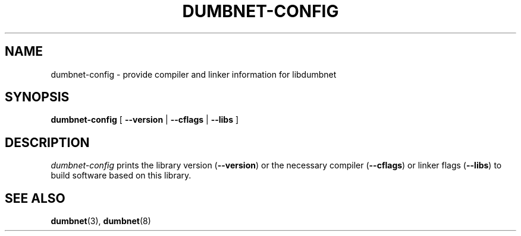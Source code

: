 .TH DUMBNET-CONFIG 1 "23 Aug 2009"
.SH NAME
dumbnet-config \- provide compiler and linker information for libdumbnet
.SH SYNOPSIS
.BR dumbnet-config " [ " \-\-version " | " \-\-cflags " | " \-\-libs " ]"
.SH DESCRIPTION
.I dumbnet-config
prints the library version (\fB\-\-version\fR) or the necessary compiler
(\fB\-\-cflags\fR) or linker flags (\fB\-\-libs\fR) to build software
based on this library.
.SH SEE ALSO
.BR dumbnet "(3), " dumbnet (8)
